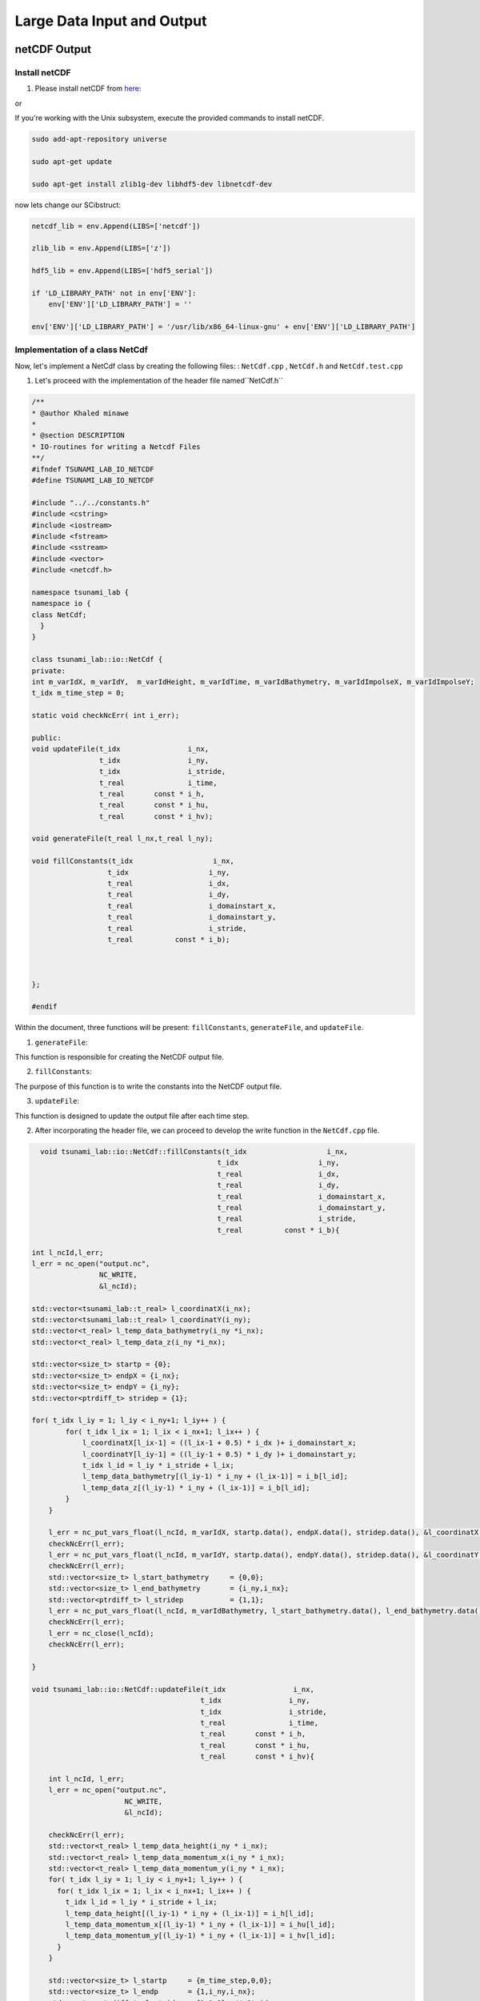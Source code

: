 
Large Data Input and Output
===========================

netCDF Output
-------------

Install netCDF
..............

1. Please install netCDF from `here`_:

.. _here: https://www.unidata.ucar.edu/software/netcdf/

or

If you're working with the Unix subsystem, execute the provided commands to install netCDF.

.. code-block::

  sudo add-apt-repository universe

  sudo apt-get update

  sudo apt-get install zlib1g-dev libhdf5-dev libnetcdf-dev


now lets change our SCibstruct:

.. code-block:: python

  netcdf_lib = env.Append(LIBS=['netcdf'])

  zlib_lib = env.Append(LIBS=['z'])

  hdf5_lib = env.Append(LIBS=['hdf5_serial'])

  if 'LD_LIBRARY_PATH' not in env['ENV']:
      env['ENV']['LD_LIBRARY_PATH'] = ''

  env['ENV']['LD_LIBRARY_PATH'] = '/usr/lib/x86_64-linux-gnu' + env['ENV']['LD_LIBRARY_PATH']


Implementation of a class NetCdf
.................................



Now, let's implement a NetCdf class by creating the following files:  : ``NetCdf.cpp`` , ``NetCdf.h`` and ``NetCdf.test.cpp``

1. Let's proceed with the implementation of the header file named``NetCdf.h`` 

.. code-block:: cpp

  /**
  * @author Khaled minawe
  *
  * @section DESCRIPTION
  * IO-routines for writing a Netcdf Files 
  **/
  #ifndef TSUNAMI_LAB_IO_NETCDF
  #define TSUNAMI_LAB_IO_NETCDF

  #include "../../constants.h"
  #include <cstring>
  #include <iostream>
  #include <fstream>
  #include <sstream>
  #include <vector>
  #include <netcdf.h>

  namespace tsunami_lab {
  namespace io {
  class NetCdf;
    }
  }

  class tsunami_lab::io::NetCdf {
  private:
  int m_varIdX, m_varIdY,  m_varIdHeight, m_varIdTime, m_varIdBathymetry, m_varIdImpolseX, m_varIdImpolseY;
  t_idx m_time_step = 0;

  static void checkNcErr( int i_err);

  public:
  void updateFile(t_idx                i_nx,
                  t_idx                i_ny,
                  t_idx                i_stride,
                  t_real               i_time,
                  t_real       const * i_h,
                  t_real       const * i_hu,
                  t_real       const * i_hv);
                  
  void generateFile(t_real l_nx,t_real l_ny);

  void fillConstants(t_idx                   i_nx,  
                    t_idx                   i_ny,
                    t_real                  i_dx,
                    t_real                  i_dy,
                    t_real                  i_domainstart_x,
                    t_real                  i_domainstart_y,
                    t_real                  i_stride,
                    t_real          const * i_b);

                              

  };

  #endif


Within the document, three functions will be present: ``fillConstants``, ``generateFile``, and ``updateFile``.

1. ``generateFile``:

This function is responsible for creating the NetCDF output file.

2. ``fillConstants``:

The purpose of this function is to write the constants into the NetCDF output file.

3. ``updateFile``:

This function is designed to update the output file after each time step.




2.  After incorporating the header file, we can proceed to develop the write function in the ``NetCdf.cpp`` file.

.. code-block:: cpp 

    void tsunami_lab::io::NetCdf::fillConstants(t_idx                   i_nx,
                                              t_idx                   i_ny,
                                              t_real                  i_dx,
                                              t_real                  i_dy,
                                              t_real                  i_domainstart_x,
                                              t_real                  i_domainstart_y,
                                              t_real                  i_stride,
                                              t_real          const * i_b){

  int l_ncId,l_err;
  l_err = nc_open("output.nc",
                  NC_WRITE,
                  &l_ncId);

  std::vector<tsunami_lab::t_real> l_coordinatX(i_nx);
  std::vector<tsunami_lab::t_real> l_coordinatY(i_ny);
  std::vector<t_real> l_temp_data_bathymetry(i_ny *i_nx);
  std::vector<t_real> l_temp_data_z(i_ny *i_nx);

  std::vector<size_t> startp = {0};
  std::vector<size_t> endpX = {i_nx};
  std::vector<size_t> endpY = {i_ny};
  std::vector<ptrdiff_t> stridep = {1};

  for( t_idx l_iy = 1; l_iy < i_ny+1; l_iy++ ) {
          for( t_idx l_ix = 1; l_ix < i_nx+1; l_ix++ ) {
              l_coordinatX[l_ix-1] = ((l_ix-1 + 0.5) * i_dx )+ i_domainstart_x;
              l_coordinatY[l_iy-1] = ((l_iy-1 + 0.5) * i_dy )+ i_domainstart_y;
              t_idx l_id = l_iy * i_stride + l_ix;
              l_temp_data_bathymetry[(l_iy-1) * i_ny + (l_ix-1)] = i_b[l_id];
              l_temp_data_z[(l_iy-1) * i_ny + (l_ix-1)] = i_b[l_id];
          }
      }

      l_err = nc_put_vars_float(l_ncId, m_varIdX, startp.data(), endpX.data(), stridep.data(), &l_coordinatX[0]);
      checkNcErr(l_err);
      l_err = nc_put_vars_float(l_ncId, m_varIdY, startp.data(), endpY.data(), stridep.data(), &l_coordinatY[0]);
      checkNcErr(l_err);
      std::vector<size_t> l_start_bathymetry     = {0,0};
      std::vector<size_t> l_end_bathymetry       = {i_ny,i_nx};
      std::vector<ptrdiff_t> l_stridep           = {1,1}; 
      l_err = nc_put_vars_float(l_ncId, m_varIdBathymetry, l_start_bathymetry.data(), l_end_bathymetry.data(), l_stridep.data(), l_temp_data_bathymetry.data());
      checkNcErr(l_err);
      l_err = nc_close(l_ncId);
      checkNcErr(l_err);

  }

  void tsunami_lab::io::NetCdf::updateFile(t_idx                i_nx,
                                          t_idx                i_ny,
                                          t_idx                i_stride,
                                          t_real               i_time,
                                          t_real       const * i_h,
                                          t_real       const * i_hu,
                                          t_real       const * i_hv){
      
      int l_ncId, l_err;    
      l_err = nc_open("output.nc",
                        NC_WRITE,    
                        &l_ncId); 

      checkNcErr(l_err);
      std::vector<t_real> l_temp_data_height(i_ny * i_nx);
      std::vector<t_real> l_temp_data_momentum_x(i_ny * i_nx);
      std::vector<t_real> l_temp_data_momentum_y(i_ny * i_nx);
      for( t_idx l_iy = 1; l_iy < i_ny+1; l_iy++ ) {
        for( t_idx l_ix = 1; l_ix < i_nx+1; l_ix++ ) {
          t_idx l_id = l_iy * i_stride + l_ix;
          l_temp_data_height[(l_iy-1) * i_ny + (l_ix-1)] = i_h[l_id];
          l_temp_data_momentum_x[(l_iy-1) * i_ny + (l_ix-1)] = i_hu[l_id];
          l_temp_data_momentum_y[(l_iy-1) * i_ny + (l_ix-1)] = i_hv[l_id];
        }
      }
      
      std::vector<size_t> l_startp     = {m_time_step,0,0};
      std::vector<size_t> l_endp       = {1,i_ny,i_nx};
      std::vector<ptrdiff_t> l_stridep = {1,1,1}; // Stride
      
      l_err = nc_put_vars_float(l_ncId, m_varIdHeight, l_startp.data(), l_endp.data(), l_stridep.data(), l_temp_data_height.data());
      checkNcErr(l_err);
          
      l_err = nc_put_vars_float(l_ncId, m_varIdImpolseX, l_startp.data(), l_endp.data(), l_stridep.data(), l_temp_data_momentum_x.data());
      checkNcErr(l_err);
          
      l_err = nc_put_vars_float(l_ncId, m_varIdImpolseY, l_startp.data(), l_endp.data(), l_stridep.data(), l_temp_data_momentum_y.data());
      checkNcErr(l_err);

      l_err = nc_put_var1_float(l_ncId, m_varIdTime, &m_time_step, &i_time);
      checkNcErr(l_err);

      l_err = nc_close(l_ncId);
      checkNcErr(l_err);
      m_time_step ++;
  }

  void tsunami_lab::io::NetCdf::generateFile(t_real l_nx,t_real l_ny) {
      
      int l_ncId,l_err;
      // Dimensions x, y, time 
      int l_dimXId,l_dimYId,l_dimTimeId;
      int l_dimIds[3];

      std::cout << "generating netcdf-file output.nc " << std::endl;
      l_err = nc_create("output.nc",
                        NC_CLOBBER,    
                        &l_ncId);      
      checkNcErr(l_err);

      l_err = nc_def_dim(l_ncId, "x", l_nx, &l_dimXId);
      checkNcErr(l_err);

      l_err = nc_def_dim(l_ncId, "y", l_ny, &l_dimYId);
      checkNcErr(l_err);

      l_err = nc_def_dim(l_ncId, "time", NC_UNLIMITED, &l_dimTimeId);
      checkNcErr(l_err);

      
      l_err = nc_def_var(l_ncId, "x", NC_FLOAT, 1, &l_dimXId, &m_varIdX);
      checkNcErr(l_err);
      const char* units_attribute_x = "meters";
      nc_put_att_text(l_ncId, m_varIdX, "units", strlen(units_attribute_x), units_attribute_x);
      const char* axis_attribute_x = "X";
      nc_put_att_text(l_ncId, m_varIdX, "axis", strlen(axis_attribute_x), axis_attribute_x);


      l_err = nc_def_var(l_ncId, "y", NC_FLOAT, 1, &l_dimYId, &m_varIdY);
      checkNcErr(l_err);
      const char* units_attribute_y = "meters";
      nc_put_att_text(l_ncId, m_varIdY, "units", strlen(units_attribute_y), units_attribute_y);
      const char* axis_attribute_y = "Y";
      nc_put_att_text(l_ncId, m_varIdY, "axis", strlen(axis_attribute_y), axis_attribute_y);

      l_err = nc_def_var(l_ncId, "time", NC_FLOAT, 1, &l_dimTimeId, &m_varIdTime);
      checkNcErr(l_err);
      const char* units_attribute_time = "seconds";
      nc_put_att_text(l_ncId, m_varIdTime, "units", strlen(units_attribute_time), units_attribute_time);

      l_dimIds[0] =l_dimYId;
      l_dimIds[1] =l_dimXId;

      l_err = nc_def_var(l_ncId, "b", NC_FLOAT, 2, l_dimIds, &m_varIdBathymetry);
      checkNcErr(l_err);
      const char* units_attribute_Bathymetry = "meters";
      nc_put_att_text(l_ncId, m_varIdBathymetry, "units", strlen(units_attribute_Bathymetry), units_attribute_Bathymetry);
      
      l_dimIds[0] =l_dimTimeId;
      l_dimIds[1] =l_dimYId;
      l_dimIds[2] =l_dimXId;

      l_err = nc_def_var(l_ncId, "h", NC_FLOAT, 3, l_dimIds, &m_varIdHeight);
      checkNcErr(l_err);
      const char* units_attribute_height = "meters";
      nc_put_att_text(l_ncId, m_varIdHeight, "units", strlen(units_attribute_height), units_attribute_height);

      l_err = nc_def_var(l_ncId, "hu", NC_FLOAT, 3, l_dimIds, &m_varIdImpolseX);
      checkNcErr(l_err);
      const char* units_attribute_impulseX = "meters";
      nc_put_att_text(l_ncId, m_varIdImpolseX, "units", strlen(units_attribute_impulseX), units_attribute_impulseX);

      l_err = nc_def_var(l_ncId, "hv", NC_FLOAT, 3, l_dimIds, &m_varIdImpolseY);
      checkNcErr(l_err);
      const char* units_attribute_impulseY = "meters";
      nc_put_att_text(l_ncId, m_varIdImpolseY, "units", strlen(units_attribute_impulseY), units_attribute_impulseY);


      l_err = nc_enddef( l_ncId ); // ncid
      checkNcErr( l_err );
  }

  void tsunami_lab::io::NetCdf::checkNcErr(int i_err) {
      if (i_err) {
          std::cerr << "Error: " << nc_strerror(i_err) << std::endl;
          exit(2);
      }
  }


3. lastly lets implement a test unit for the  ``NetCdf.test.cpp``.



NetCDF Input
-------------

ArtificialTsunami2d
....................




adding support for reading netCDF files
.........................................

To enable reading from our NetCDF files, we need to implement the following function: 

.. code-block:: cpp

    std::vector<tsunami_lab::t_real> readNetCdfDim(std::string filePath , std::string variableName );

    size_t getsizeOfDimension(std::string filePath , std::string variableName);

    std::vector<tsunami_lab::t_real> readNetCdfbathAndDis(std::string filePath );


The function `readNetCdfDim` is designed to retrieve the data of dimensions in a NetCDF file for a specific dimension name.

The function `getsizeOfDimension` is intended to provide the size of a specified dimension.

The function `readNetCdfbathAndDis` is crafted to return the dependent variable associated with a particular dimension.

now lests implement the following fucntion in the ``NetCdf.cpp`` the fowllowing function:


.. code-block:: cpp

    size_t tsunami_lab::io::NetCdf::getsizeOfDimension(std::string filePath , std::string variableName){
      int l_ncId,l_err , l_dimId;
      size_t l_dim_length;
      const char* file_path = filePath.c_str();
      const char* variable_name = variableName.c_str();

          l_err = nc_open(file_path,
                        NC_NOWRITE,
                        &l_ncId);

          checkNcErr(l_err);
          l_err = nc_inq_dimid(l_ncId, variable_name, &l_dimId);
          checkNcErr(l_err);

          l_err = nc_inq_dimlen(l_ncId, l_dimId ,&l_dim_length);
          checkNcErr(l_err);

      return l_dim_length;
  }


  std::vector<tsunami_lab::t_real> tsunami_lab::io::NetCdf::readNetCdfDim( std::string filePath , std::string variableName ){

      int l_ncId,l_err, varid ;

      const char* file_path = filePath.c_str();
      const char* variable_name = variableName.c_str();

      std::vector<tsunami_lab::t_real> data(getsizeOfDimension(filePath,variableName));
      
      l_err = nc_open(file_path,
                        NC_NOWRITE,    
                        &l_ncId);
      checkNcErr(l_err);

      l_err = nc_inq_varid(l_ncId, variable_name , &varid);
      checkNcErr(l_err);

      l_err = nc_get_var_float(l_ncId, varid , &data[0]);
      checkNcErr(l_err);

      l_err = nc_close(l_ncId);


      return data;
      
  }

  std::vector<tsunami_lab::t_real>  tsunami_lab::io::NetCdf::readNetCdfbathAndDis(std::string filePath){

      int l_ncId,l_err, varid ;

      const char* file_path = filePath.c_str();

      std::vector<tsunami_lab::t_real> data(getsizeOfDimension(filePath,"x") * getsizeOfDimension(filePath,"y"));
      
      l_err = nc_open(file_path,
                        NC_NOWRITE,    
                        &l_ncId);

      checkNcErr(l_err);

      l_err = nc_inq_varid(l_ncId, "z" , &varid);
      checkNcErr(l_err);

      
      l_err = nc_get_var_float(l_ncId, varid , &data[0]);
      checkNcErr(l_err);
        
      l_err = nc_close(l_ncId);

      return data;
      

  }







Integration of the new class TsunamiEvent2d
...........................................

Now, let's proceed to implement the following files ``TsunamiEvent2d.cpp`` , ``TsunamiEvent2d.h`` and ``TsunamiEvent2d.test.cpp`` utilizing the provided data.

.. math::

   \begin{split}
       h  &= \begin{cases}
               \max( -b_\text{in}, \delta), &\text{if } b_\text{in} < 0 \\
               0, &\text{else}
             \end{cases}\\
       hu &= 0\\
       hv &= 0\\
       b  &= \begin{cases}
               \min(b_\text{in}, -\delta) + d, & \text{ if } b_\text{in} < 0\\
               \max(b_\text{in}, \delta) + d, & \text{ else}.
             \end{cases}
   \end{split}


and 


.. math:: \text{d}: [-500, +500]\times [-500, +500] \rightarrow \mathbb{R}

.. math::
   :label: eq:artificial

   \begin{aligned}
       \text{d}(x, y) & = & 5 \cdot f(x)g(y) \\
       \text{f}(x) & = & \sin\left(\left(\frac{x}{500}+1\right) \cdot \pi\right) \\
       \text{g}(y) & = & -\left(\frac{y}{500}\right)^2 + 1
     \end{aligned}


1. Let's proceed with the implementation of the initial document ``TsunamiEvent2d.h``:

.. code-block:: cpp


  #ifndef TSUNAMI_LAB_SETUPS_TSUNAMIEVENT2D_H
  #define TSUNAMI_LAB_SETUPS_TSUNAMIEVENT2D_H

  #include "../Setup.h"
  #include <fstream>
  #include <sstream>
  #include <vector>


  namespace tsunami_lab {
    namespace setups {
      class TsunamiEvent2d;
    }
  }

 
  class tsunami_lab::setups::TsunamiEvent2d: public Setup {

    private:
     
      t_real m_delta = 0; 

      
      std::vector<t_real> m_bathymetry_values;
      
     
      t_real displacement( t_real i_x) const;

    public:
    
     

      TsunamiEvent1d( t_real i_delta);

    
      t_real getHeight( t_real i_x,
                        t_real i_y     ) const;

     
      t_real getMomentumX( t_real i_x ,
                          t_real i_y) const;

    
      t_real getMomentumY( t_real,
                          t_real ) const;
      
      
      t_real getBathymetry( t_real i_x,
                            t_real i_y) const ;

      
      t_real getBathymetryCdf(t_real i_x
                              t_real i_y) const;
  };

  #endif




2. Now, we will proceed with the implementation of the  ``TsunamiEvent2d.cpp`` file :

.. code-block:: cpp

  /**
  
  *
  * @section DESCRIPTION
  * The Shock Shock problem.
  **/
  #include "TsunamiEvent2d.h"
  #include "../../io/Csv/Csv.h"
  #include <cmath>
  #include <cstddef> 


  tsunami_lab::setups::TsunamiEvent2d::TsunamiEvent2d(t_real i_delta){

      m_delta = i_delta;

      const std::string filename = "data/data_end.csv";
      std::size_t columnIndex = 3;
      m_bathymetry_values = tsunami_lab::io::Csv::read(filename,columnIndex); 
      
  }

  tsunami_lab::t_real tsunami_lab::setups::TsunamiEvent2d::getBathymetry( t_real i_x,
                                                                          t_real i_y) const {
      t_real l_bin = getBathymetryCsv(i_x);
      if(l_bin < 0 ){    
          if( l_bin < -m_delta){
              return l_bin    + displacement(i_x);  
          }else{
              return -m_delta + displacement(i_x);
          }
      }else{
        if( l_bin > m_delta){
              return l_bin    + displacement(i_x);
          }else{
              return m_delta + displacement(i_x);
          }
      } 
  }

  tsunami_lab::t_real tsunami_lab::setups::TsunamiEvent2d::getHeight( t_real i_x,
                                                                      t_real i_y     )const{
      t_real l_bin = getBathymetryCsv(i_x);                           
      if(l_bin < 0 ){
          if( -l_bin < m_delta){
              return m_delta;
          }else{
              return -l_bin;
          }
      }else{
          return 0;
      }                                                                                                                                                                                     
  }

  tsunami_lab::t_real tsunami_lab::setups::TsunamiEvent2d::displacement( t_real i_x,t_real i_y) const{

      if((i_x > -500) && (i_y > -500) && (i_x < 500) && (i_y < 500) ){
          return 5 * fFunction(i_x) * gFunction(i_y);
      }else{
          return 0;
      }
      

  }

  tsunami_lab::t_real tsunami_lab::setups::TsunamiEvent2d::getBathymetrynetCdf(t_real i_x) const{
      //i_x gets divided by 250 because every cell is in 250m steps
      std::size_t l_index = i_x /250; 
      return m_bathymetry_values[l_index];
  }

  tsunami_lab::t_real tsunami_lab::setups::TsunamiEvent2d::fFunction(t_real i_x) const{
      return sin(((i_x/500)+1)* M_PI );
  }

  tsunami_lab::t_real tsunami_lab::setups::TsunamiEvent2d::gFunction(t_real i_y) const{
      return -((i_y/500)*(i_y/500))+1;
  }

  tsunami_lab::t_real tsunami_lab::setups::TsunamiEvent2d::getMomentumY(  t_real i_x,
                                                                          t_real i_y)const{
      return 0;                                                                                                                                                                      
  }



  tsunami_lab::t_real tsunami_lab::setups::TsunamiEvent2d::getMomentumX(  t_real i_x,
                                                                          t_real i_y)const{
      return 0;                                                                                                                       
  }



3. Finally, let's implement the test unit for the TsunamiEvent2d in the ``TsunamiEvent2d.test.cpp`` file:

    ---to_do---



Personal Contribution
---------------------

- Ward Tammaa, Daniel Schicker Doxygen Documentation
- Mohamad Khaled Minawe, Ward Tammaa, Daniel Schicker Sphnix Documentation
- Daniel Schicker, Mohamad Khaled Minawe , Ward Tammaa functions implementation
- Mohamad Khaled Minawe, Daniel Schicker, Ward Tammaa Unit Testing
- Mohamad Khaled Minawe, Daniel Schicker Geogebra Datei(Calculations for the Unit Tests)
- Ward Tammaa Hosting the code , Action runner


    